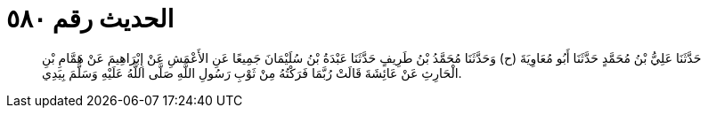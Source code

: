 
= الحديث رقم ٥٨٠

[quote.hadith]
حَدَّثَنَا عَلِيُّ بْنُ مُحَمَّدٍ حَدَّثَنَا أَبُو مُعَاوِيَةَ (ح) وَحَدَّثَنَا مُحَمَّدُ بْنُ طَرِيفٍ حَدَّثَنَا عَبْدَةُ بْنُ سُلَيْمَانَ جَمِيعًا عَنِ الأَعْمَشِ عَنْ إِبْرَاهِيمَ عَنْ هَمَّامِ بْنِ الْحَارِثِ عَنْ عَائِشَةَ قَالَتْ رُبَّمَا فَرَكْتُهُ مِنْ ثَوْبِ رَسُولِ اللَّهِ صَلَّى اللَّهُ عَلَيْهِ وَسَلَّمَ بِيَدِي.